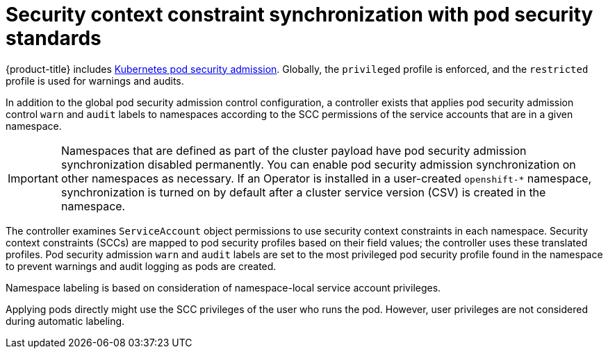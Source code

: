 // Module included in the following assemblies:
//
// * authentication/understanding-and-managing-pod-security-admission.adoc

:_content-type: CONCEPT
[id="security-context-constraints-psa-synchronization_{context}"]
= Security context constraint synchronization with pod security standards

{product-title} includes link:https://kubernetes.io/docs/concepts/security/pod-security-admission[Kubernetes pod security admission]. Globally, the `privileged` profile is enforced, and the `restricted` profile is used for warnings and audits.

In addition to the global pod security admission control configuration, a controller exists that applies pod security admission control `warn` and `audit` labels to namespaces according to the SCC permissions of the service accounts that are in a given namespace.

[IMPORTANT]
====
Namespaces that are defined as part of the cluster payload have pod security admission synchronization disabled permanently. You can enable pod security admission synchronization on other namespaces as necessary. If an Operator is installed in a user-created `openshift-*` namespace, synchronization is turned on by default after a cluster service version (CSV) is created in the namespace. 
====

The controller examines `ServiceAccount` object permissions to use security context constraints in each namespace. Security context constraints (SCCs) are mapped to pod security profiles based on their field values; the controller uses these translated profiles. Pod security admission `warn` and `audit` labels are set to the most privileged pod security profile found in the namespace to prevent warnings and audit logging as pods are created.

Namespace labeling is based on consideration of namespace-local service account privileges.

Applying pods directly might use the SCC privileges of the user who runs the pod. However, user privileges are not considered during automatic labeling.
